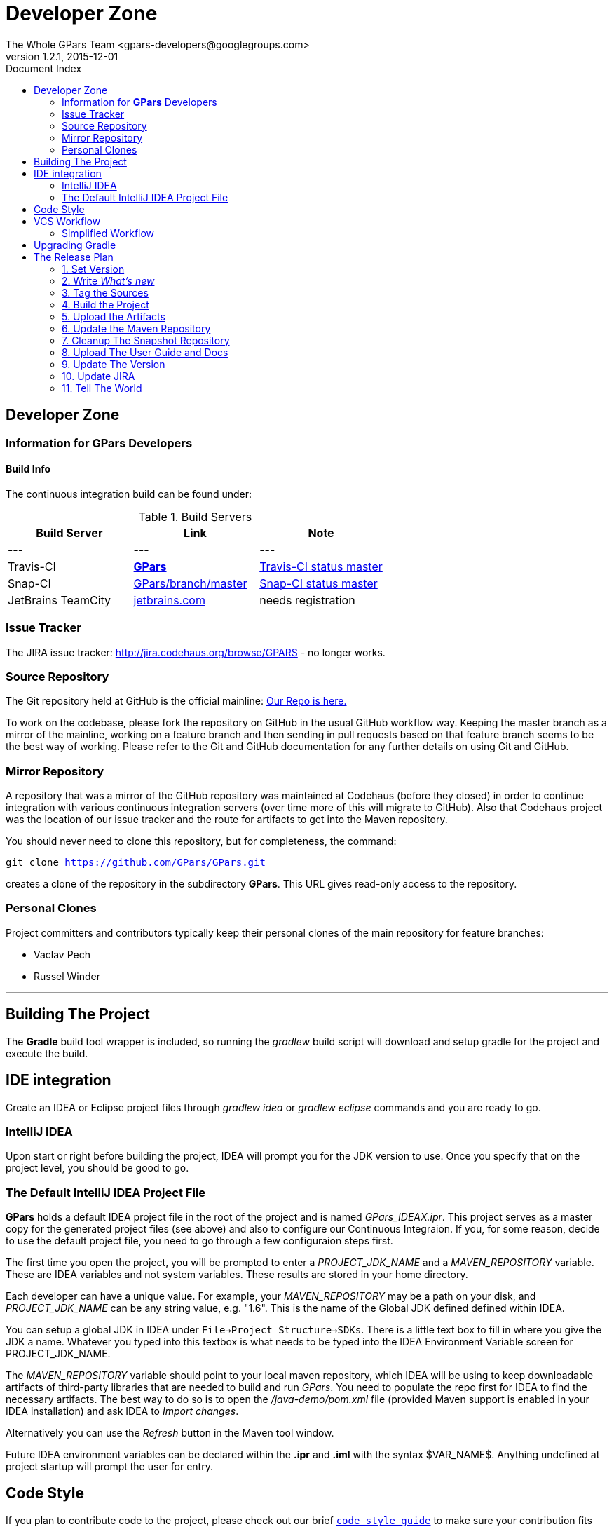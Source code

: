 = GPars - Groovy Parallel Systems
The Whole GPars Team <gpars-developers@googlegroups.com>
v1.2.1, 2015-12-01
:linkattrs:
:linkcss:
:toc: right
:toc-title: Document Index
:icons: font
:source-highlighter: coderay
:docslink: http://gpars.website/[GPars Documentation]
:description: GPars is a multi-paradigm concurrency framework offering several mutually cooperating high-level concurrency abstractions.
:doctitle: Developer Zone

== Developer Zone

=== Information for *GPars* Developers

==== Build Info

The continuous integration build can be found under:

.Build Servers
[cols="3*", options="header"]
|===
|Build Server | Link | Note 
|---|---|---
|Travis-CI | https://travis-ci.org/GPars/GPars[*GPars*] | https://travis-ci.org/GPars/GPars.svg?branch=master[Travis-CI status master] 
|Snap-CI | https://snap-ci.com/GPars/GPars/branch/master[GPars/branch/master] | https://snap-ci.com/GPars/GPars/branch/master/build_image[Snap-CI status master] 
|JetBrains TeamCity | http://teamcity.jetbrains.com/project.html?projectId=GPars[jetbrains.com] | needs registration 
|===

=== Issue Tracker

The JIRA issue tracker: http://jira.codehaus.org/browse/GPARS - no longer works.

=== Source Repository

The Git repository held at GitHub is the official mainline: https://github.com/GPars/GPars[Our Repo is here.]

To work on the codebase, please fork the repository on GitHub in the usual GitHub workflow way. Keeping the master branch as a mirror of the mainline, working on a feature branch and then sending in pull requests based on that feature branch seems to be the best way of working. 
Please refer to the Git and GitHub documentation for any further details on using Git and GitHub.

=== Mirror Repository

A repository that was a mirror of the GitHub repository was maintained at Codehaus (before they closed) in order to continue integration with various continuous integration servers (over time more of this will migrate to GitHub). Also that Codehaus project was the location of our issue tracker and the route for artifacts to get into the Maven repository.

You should never need to clone this repository, but for completeness, the command:

`git clone https://github.com/GPars/GPars.git`

creates a clone of the repository in the subdirectory *GPars*. This URL gives  read-only access to the repository.

=== Personal Clones

Project committers and contributors typically keep their personal clones of the main repository for feature branches:

 * Vaclav Pech
 * Russel Winder

''''

== Building The Project

The *Gradle* build tool wrapper is included, so running the _gradlew_ build script will download and setup gradle for the project and execute the build.

== IDE integration

Create an IDEA or Eclipse project files through _gradlew idea_ or _gradlew eclipse_ commands and you are ready to go.

=== IntelliJ IDEA

Upon start or right before building the project, IDEA will prompt you for the JDK version to use. Once you specify that on the project level, you should be good to go.

=== The Default IntelliJ IDEA Project File

*GPars* holds a default IDEA project file in the root of the project and is named _GPars_IDEAX.ipr_. 
This project serves as a master copy for the generated project files (see above) and also to configure our Continuous Integraion. 
If you, for some reason, decide to use the default project file, you need to go through a few configuraion steps first.

The first time you open the project, you will be prompted to enter a _PROJECT_JDK_NAME_ and a _MAVEN_REPOSITORY_ variable. These are IDEA variables and not system variables. These results are stored in your home directory.

Each developer can have a unique value. For example, your _MAVEN_REPOSITORY_ may be a path on your disk, and _PROJECT_JDK_NAME_ can be any string value, e.g. "1.6". This is the name of the Global JDK defined defined within IDEA.

You can setup a global JDK in IDEA under `File->Project Structure->SDKs`. There is a little text box to fill in where you give the JDK a name. Whatever you typed into this textbox is what needs to be typed into the IDEA Environment Variable screen for PROJECT_JDK_NAME.

The _MAVEN_REPOSITORY_ variable should point to your local maven repository, which IDEA will be using to keep downloadable artifacts of third-party libraries that are needed to build and run _GPars_. 
You need to populate the repo first for IDEA to find the necessary artifacts. The best way to do so is to open the _/java-demo/pom.xml_ file (provided Maven support is enabled in your IDEA installation) and ask IDEA to _Import_ _changes_. 

Alternatively you can use the _Refresh_ button in the Maven tool window.

Future IDEA environment variables can be declared within the *.ipr* and *.iml* with the syntax $VAR_NAME$. Anything undefined at project startup will prompt the user for entry.

== Code Style

If you plan to contribute code to the project, please check out our brief link:Code_Style.html[`code style guide`] to make sure your contribution fits seamlessly with the rest of the code base.

== VCS Workflow

 . People clone the main GitHub repository
 . People create feature branches in their personal cloned repository
 . People publish their work to possibly cooperate with others on the feature and when ready for review announce the branch asking for people to review. (_git push [mirrorRepo] myFeature_)
 . People reviewing the feature branch will fetch the changesets from the public mirror and review running tests (_[git remote add mirrorRepo mirrorRepoUrl;] git fetch [mirrorRepo] myFeature_)
 . If there are no worries about the proposed changes then people say so, or where there are issues start a debate on the email list.
 . When changes have been reviewed and agreed, one of the committing authors agrees to merge the branch into their master and pushes to the GitHub main repository (and their public mirror repository of course) (_git checkout master; git pull; git merge --no-ff myFeature;git push_)

Notice the *--no-ff* flag when merging.

Note that this workflow is applicable to all people whether they are committing authors or not. It's just that non-committing authors have to convince a committing author to do the commit. 
A consequence is that people should not be advised to submit patches on JIRA issues, but instead to specify where their feature branch is so it can be pulled. Obviously patches work as well but the whole point is for everyone to publish their feature branches so others can review them in a VCS context.

=== Simplified Workflow

Trivial spelling error fixes, extra tests that don't necessitate a change of code but just extend the test coverage, and very simple (non-controversial) bug fixes (with their tests) are currently exempt from having a review process.

Discretion on the part of committing developers is required here. (_git pull; fix; commit; git push_) or (_git pull; git checkout -b myFix; fix; commit; git checkout master; git pull; git merge --no-ff myFix;git push_)

''''

== Upgrading Gradle

 . Install Gradle from an up-to-date Gradle Trunk or the new *SDK* installer tool
 . Edit the build.gradle or gradle.properties file to change the number of the wrapper to the new one.
 . Run `gradle wrapper`
 . If the wrapper is a snapshot, then edit wrapper/gradle-wrapper.properties to add back in the missing snapshots from the repository URL
 . Check the result with `git diff`
 . Check the results with `gradlew clean test`
 . If on Linux, check that the Bamboo build should work with `env -i ./bambooBuild`
 . If everything is successful, commit the result `git commit -m ' . . .' -a`
 . Push to the mainline `git push`
 . Push to the personal mirror `git push --mirror . . . `
 . Wait expectantly to see if Bamboo works or not . . .

''''

== The Release Plan

=== 1. Set Version

In _build.gradle_ and in _doc.properties_ set the version property

Also update the *ReleaseNotes.txt* file.

=== 2. Write _What's new_

Update the "What's new" section of the user guide as well as the *ReleaseNotes.txt* file.

=== 3. Tag the Sources

After a *proper* release, create a tag in the VCS with sources that were used to make the release. Label the tab using the _release-x.x_ pattern.

=== 4. Build the Project

Issue a full rebuild either for a snapshot or a *proper* release

Make sure all demo programs work

=== 5. Upload the Artifacts

Run the Release build plan on Bamboo, which will make all the artifacts available for download.

=== 6. Update the Maven Repository

Make sure your repository credentials are in _$USER_HOME/.gradle/gradle.properties_ or specify your credentials directly in the _uploadArchives_ task in _build.gradle_ and add _uploadArchive_ task to the desired build task:

Confirm the artifacts have been successfully uploaded for *proper* releases. Within a couple of hours the new *proper* release should be propagated into the maven central repository at http://repo1.maven.org/maven2/org/codehaus/gpars/gpars/.

=== 7. Cleanup The Snapshot Repository

After a *proper* release, the older snapshot artifacts should be removed manually from the snapshot repository. Any webdav client, like e.g. AnyClient `http://www.anyclient.com/download.html` should be capable.

=== 8. Upload The User Guide and Docs

The generated `User Guide` at _/build/docs/manual_ should be uploaded to http://www.gpars.website/guide/[*GPars Document Website*] .

The javadoc and groovydoc folders should be copied too

=== 9. Update The Version

After a *proper* release the version in the build file has to be changed to the next version.

=== 10. Update JIRA

*Proper* releases should be also closed in JIRA.

=== 11. Tell The World

People are impatiently waiting for the new *GPars* features so now is the time to tell them. New *proper* releases should be announced in the following mailing lists and sites:

* https://groups.google.com/forum/#!forum/gpars-users
* https://groups.google.com/forum/#!forum/gpars-developers
* Any other relevant channel
